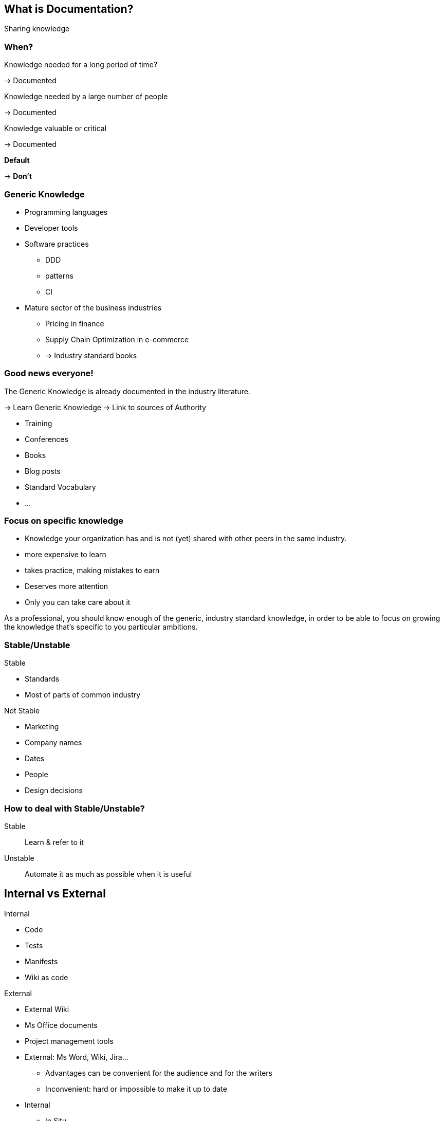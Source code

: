 
[background-color="#013606"]
== What is Documentation?

[%step]
Sharing knowledge

[background-color="#013606"]
[.medium]
=== When?

[%step]
Knowledge needed for a long period of time?
[%step]
-> Documented
[%step]
Knowledge needed by a large number of people
[%step]
-> Documented
[%step]
Knowledge valuable or critical
[%step]
-> Documented
[%step]
*Default*
[%step]
-> *Don't*


[background-color="#013606"]
[.columns]
=== Generic Knowledge

[.column]
--
* Programming languages
* Developer tools
* Software practices
*** DDD
*** patterns
*** CI
--

[.column]
--
* Mature sector of the business industries
** Pricing in finance
** Supply Chain Optimization in e-commerce
** -> Industry standard books
--

[background-color="#013606"]
[.columns]
=== Good news everyone!

[.column]
--
The Generic Knowledge is already documented in the industry literature.

-> Learn Generic Knowledge
-> Link to sources of Authority
--

[.column]
--
* Training
* Conferences
* Books
* Blog posts
* Standard Vocabulary
* ...
--

[background-color="#013606"]
=== Focus on specific knowledge

* Knowledge your organization has and is not (yet) shared with other peers in the same industry.
* more expensive to learn
* takes practice, making mistakes to earn
* Deserves more attention
* Only you can take care about it


[.notes]
--
As a professional, you should know enough of the generic, industry standard knowledge, in order to be able to focus on growing the knowledge that's specific to you particular ambitions.
--

[background-color="#013606"]
[.columns]
=== Stable/Unstable

[.column]
--
Stable

* Standards
* Most of parts of common industry
--
[.column]
--
Not Stable

* Marketing
* Company names
* Dates
* People
* Design decisions
--

[background-color="#013606"]
=== How to deal with Stable/Unstable?

Stable:: Learn & refer to it
Unstable:: Automate it as much as possible when it is useful

[background-color="#013606"]
[.columns]
== Internal vs External

[.column]
--
Internal

* Code
* Tests
* Manifests
* Wiki as code
--

[.column]
--
External

* External Wiki
* Ms Office documents
* Project management tools
--

[.notes]
--
* External: Ms Word, Wiki, Jira...
** Advantages can be convenient for the audience and for the writers
** Inconvenient: hard or impossible to make it up to date
* Internal
** In Situ
** Machine-Readable
--

[background-color="#013606"]
[.medium]
=== Problems with Internal Knowledge

* Not accessible
* To many (noise)
* Scattered everywhere
* Implicit (e.g. design pattern visible only if we know it exists)
* Unrecoverable (lost)
* Unwritten

[%step]
Augment it, make it accessible for it's audience.

[.notes]
--
* Not accessible... (e.G to non technical people)
* To many (noise) only a few lines may be relevant for a question
* Scattered everywhere
* Implicit (e.g. design pattern visible only if we know it exists)
* Unrecoverable (lost) (people left)
* Unwritten: in someone's brain and only the consequences are in the system...
--

=== Stable • Evergreen document

Useful content for a long period of time

* Short with not much details
* High Level focus
* Goals and intention (not implementaion details)
* More business oriented that technical

[%step]
Here traditional documentation is OK 👍


[.notes]
--
* Evergreen : Ce qui est stable = ce qui est toujours vrai
--


